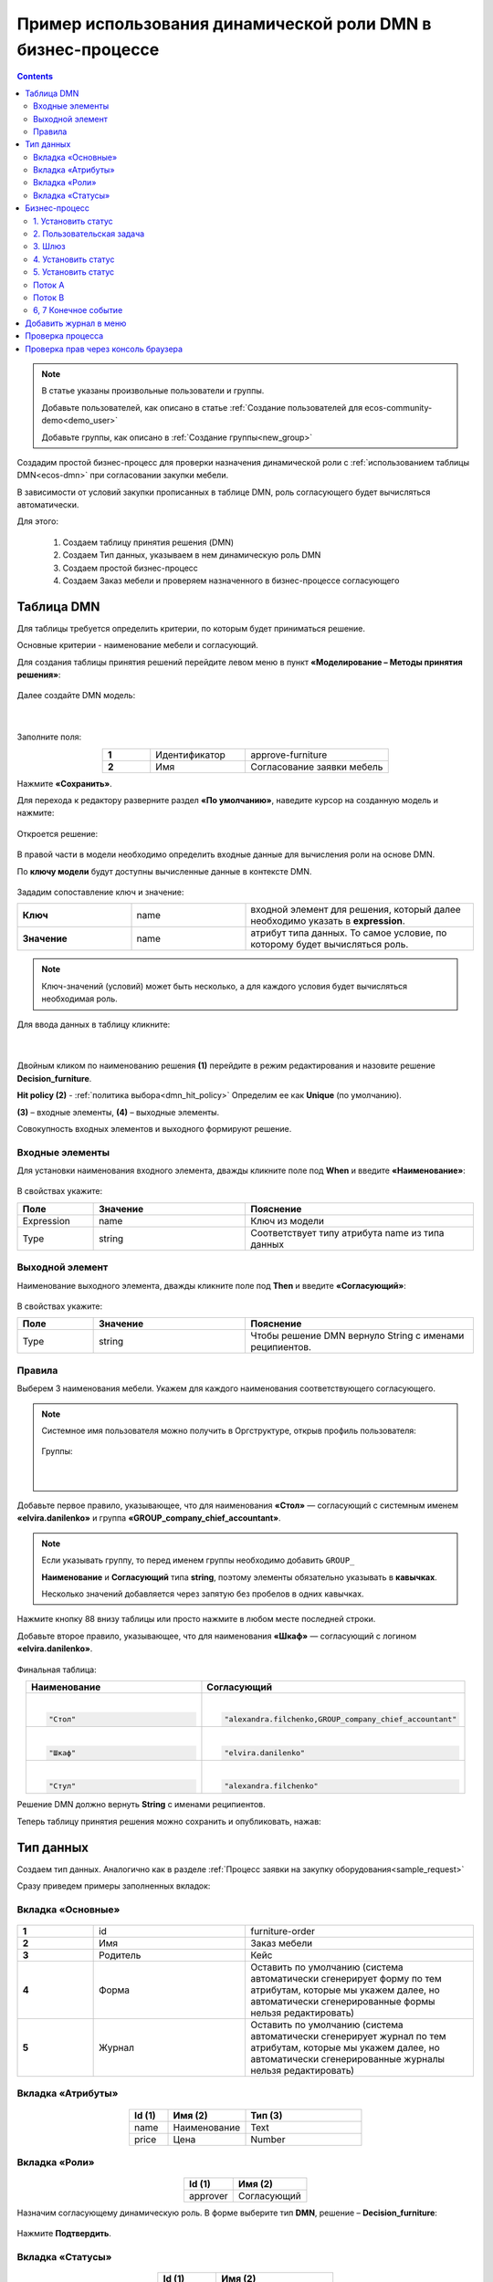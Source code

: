 Пример использования динамической роли DMN в бизнеc-процессе
=================================================================

.. _dynamic_role_dmn:

.. contents::
		   :depth: 3

.. note:: 

  В статье указаны произвольные пользователи и группы.

  Добавьте пользователей, как описано в статье :ref:`Создание пользователей для ecos-community-demo<demo_user>`

  Добавьте группы, как описано в :ref:`Создание группы<new_group>`

Создадим простой бизнес-процесс для проверки назначения динамической роли с :ref:`использованием таблицы DMN<ecos-dmn>` при согласовании закупки мебели.

В зависимости от условий закупки прописанных в таблице DMN, роль согласующего будет вычисляться автоматически.

Для этого:

        1.	Создаем таблицу принятия решения (DMN)
        2.	Создаем Тип данных, указываем в нем динамическую роль DMN
        3.	Создаем простой бизнес-процесс
        4.	Создаем Заказ мебели и проверяем назначенного в бизнес-процессе согласующего

Таблица DMN
-------------

Для таблицы требуется определить критерии, по которым будет приниматься решение. 

Основные критерии - наименование мебели и согласующий.

Для создания таблицы принятия решений перейдите левом меню в пункт **«Моделирование – Методы принятия решения»**:

 .. image:: _static/dmn_dynamic_role/01.png
       :width: 600
       :align: center

Далее создайте DMN модель:

 .. image:: _static/dmn_dynamic_role/02.png
       :width: 600
       :align: center

|

 .. image:: _static/dmn_dynamic_role/03.png
       :width: 500
       :align: center

Заполните поля:

.. list-table:: 
      :widths: 10 20 30
      :align: center
      :class: tight-table 

      * - **1**
        - Идентификатор
        - approve-furniture
      * - **2**
        - Имя
        - Согласование заявки мебель

Нажмите **«Сохранить»**.

Для перехода к редактору разверните раздел **«По умолчанию»**, наведите курсор на созданную модель и нажмите:

 .. image:: _static/dmn_dynamic_role/04.png
       :width: 600
       :align: center

Откроется решение:

 .. image:: _static/dmn_dynamic_role/05.png
       :width: 600
       :align: center

В правой части в модели необходимо определить входные данные для вычисления роли на основе DMN.

По **ключу модели** будут доступны вычисленные данные в контексте DMN.  

 .. image:: _static/dmn_dynamic_role/06.png
       :width: 300
       :align: center

Зададим сопоставление ключ и значение:

.. list-table:: 
      :widths: 5 5 10
      :align: center
      :class: tight-table 

      * - **Ключ**
        - name
        - входной элемент для решения, который далее необходимо указать в **expression**. 
      * - **Значение**
        - name
        - атрибут типа данных. То самое условие, по которому будет вычисляться роль.

.. note:: 

    Ключ-значений (условий) может быть несколько, а для каждого условия будет вычисляться необходимая роль.

Для ввода данных в таблицу кликните:

 .. image:: _static/dmn_dynamic_role/07.png
       :width: 200
       :align: center

|

 .. image:: _static/dmn_dynamic_role/08.png
       :width: 500
       :align: center

Двойным кликом по наименованию решения **(1)** перейдите в режим редактирования и назовите решение **Decision_furniture**.

**Hit policy (2)** -  :ref:`политика выбора<dmn_hit_policy>` Определим ее как **Unique** (по умолчанию).

**(3)** – входные элементы, **(4)** – выходные элементы.

Совокупность входных элементов и выходного формируют решение.

Входные элементы 
~~~~~~~~~~~~~~~~~

Для установки наименования входного элемента, дважды кликните поле под **When** и введите **«Наименование»**:

 .. image:: _static/dmn_dynamic_role/09.png
       :width: 500
       :align: center

В свойствах укажите:

.. list-table:: 
      :widths: 10 20 30
      :header-rows: 1
      :align: center
      :class: tight-table 

      * - Поле
        - Значение
        - Пояснение
      * - Expression
        - name
        - Ключ из модели
      * - Type
        - string
        - Соответствует типу атрибута name из типа данных

Выходной элемент
~~~~~~~~~~~~~~~~~

Наименование выходного элемента, дважды кликните поле под **Then** и введите **«Согласующий»**:

 .. image:: _static/dmn_dynamic_role/10.png
       :width: 500
       :align: center

В свойствах укажите:

.. list-table:: 
      :widths: 10 20 30
      :header-rows: 1
      :align: center
      :class: tight-table 

      * - Поле
        - Значение
        - Пояснение
      * - Type
        - string
        - Чтобы решение DMN вернуло String с именами реципиентов.

Правила
~~~~~~~~~

.. _rules_groupnames_dmn:

Выберем 3 наименования мебели. Укажем для каждого наименования соответствующего согласующего.

.. note:: 

  Системное имя пользователя можно получить в Оргструктуре, открыв профиль пользователя:

    .. image:: _static/dmn_dynamic_role/org_1.png
       :width: 600
       :align: center

  Группы:

    .. image:: _static/dmn_dynamic_role/org_2.png
       :width: 500
       :align: center  

    |

    .. image:: _static/dmn_dynamic_role/org_3.png
       :width: 500
       :align: center

Добавьте первое правило, указывающее, что для наименования **«Стол»** — согласующий с системным именем **«elvira.danilenko»** и группа **«GROUP_company_chief_accountant»**.

.. note:: 

    Если указывать группу, то перед именем группы необходимо добавить ``GROUP_``

    **Наименование** и **Согласующий** типа **string**, поэтому элементы обязательно указывать в **кавычках**.

    Несколько значений добавляется через запятую без пробелов в одних кавычках.

.. image:: _static/dmn_dynamic_role/11.png
    :width: 500
    :align: center

Нажмите кнопку 88 внизу таблицы или просто нажмите в любом месте последней строки.

Добавьте второе правило, указывающее, что для наименования **«Шкаф»** — согласующий с логином **«elvira.danilenko»**.

 .. image:: _static/dmn_dynamic_role/12.png
       :width: 500
       :align: center

Финальная таблица:

.. list-table:: 
      :widths: 20 30
      :header-rows: 1
      :align: center
      :class: tight-table 

      * - Наименование
        - Согласующий

      * - |

          .. code-block::

            "Стол"

        - |

          .. code-block::

            "alexandra.filchenko,GROUP_company_chief_accountant"

      * - |

          .. code-block::

            "Шкаф"

        - |

          .. code-block::

            "elvira.danilenko"

      * - |

          .. code-block::

            "Стул"

        - |

          .. code-block::

            "alexandra.filchenko"

Решение DMN должно вернуть **String** с именами реципиентов.

Теперь таблицу принятия решения можно сохранить и опубликовать, нажав:

 .. image:: _static/dmn_dynamic_role/13.png
       :width: 600
       :align: center

Тип данных
-------------

Создаем тип данных. Аналогично как в разделе :ref:`Процесс заявки на закупку оборудования<sample_request>`

Сразу приведем примеры заполненных вкладок:

Вкладка «Основные»
~~~~~~~~~~~~~~~~~~~

 .. image:: _static/dmn_dynamic_role/14.png
       :width: 600
       :align: center

.. list-table:: 
      :widths: 10 20 30
      :align: center
      :class: tight-table 

      * - **1**
        - id
        - furniture-order
      * - **2**
        - Имя
        - Заказ мебели
      * - **3**
        - Родитель
        - Кейс
      * - **4**
        - Форма
        - Оставить по умолчанию (система автоматически сгенерирует форму по тем атрибутам, которые мы укажем далее, но автоматически сгенерированные формы нельзя редактировать)
      * - **5**
        - Журнал
        - Оставить по умолчанию (система автоматически сгенерирует журнал по тем атрибутам, которые мы укажем далее, но автоматически сгенерированные журналы нельзя редактировать)

Вкладка «Атрибуты»
~~~~~~~~~~~~~~~~~~~

 .. image:: _static/dmn_dynamic_role/15.png
       :width: 600
       :align: center

.. list-table:: 
      :widths: 10 20 30
      :header-rows: 1
      :align: center
      :class: tight-table 

      * - Id (1)
        - Имя (2)
        - Тип (3)
      * - name
        - Наименование
        - Text
      * - price
        - Цена
        - Number

Вкладка «Роли»
~~~~~~~~~~~~~~~

 .. image:: _static/dmn_dynamic_role/16.png
       :width: 600
       :align: center

.. list-table:: 
      :widths: 20 30
      :header-rows: 1
      :align: center
      :class: tight-table 

      * - Id (1)
        - Имя (2)
      * - approver
        - Согласующий

Назначим согласующему динамическую роль.  В форме выберите тип **DMN**, решение – **Decision_furniture**:

 .. image:: _static/dmn_dynamic_role/17.png
       :width: 400
       :align: center

Нажмите **Подтвердить**.

Вкладка «Статусы»
~~~~~~~~~~~~~~~~~~

 .. image:: _static/dmn_dynamic_role/18.png
       :width: 600
       :align: center

.. list-table:: 
      :widths: 10 20
      :header-rows: 1
      :align: center
      :class: tight-table 

      * - Id (1)
        - Имя (2)
      * - to_approve
        - На согласовании
      * - approve
        - Согласован
      * - reject
        - Отказано

Бизнес-процесс
---------------

Поскольку из прошлых примеров вы знаете, как создать процесс пошагово, какие элементы могут в нем быть, отобразим процесс и поэлементно его опишем. 

Подробно о :ref:`создании бизнес-процесса <bp_sample>`

Данные для создания процесса:

 .. image:: _static/dmn_dynamic_role/19.png
       :width: 500
       :align: center

.. list-table:: 
      :widths: 10 20 30
      :align: center
      :class: tight-table 

      * - **1**
        - Идентификатор
        - furniture-order-bpmn
      * - **2**
        - Имя
        - Заказ мебели
      * - **3**
        - Тип данных
        - Заказ мебели
      * - **4**
        - Включен
        - True. Отметка об активности процесса.
      * - **5**
        - Автоматический старт процесса. 
        - True, чтобы старт процесса осуществлялся автоматически. Подробно о :ref:`запуске процесса<new_bp_start>`

.. image:: _static/dmn_dynamic_role/20.png
    :width: 500
    :align: center

Рассмотрим поэлементно:

1. Установить статус
~~~~~~~~~~~~~~~~~~~~~~~~~

 .. image:: _static/dmn_dynamic_role/21.png
       :width: 200
       :align: center

.. list-table:: 
      :widths: 10 20 30
      :align: center
      :class: tight-table 

      * - **1**
        - **Имя**
        - На согласовании
      * - **2**
        - **Статус**
        - На согласовании

2. Пользовательская задача
~~~~~~~~~~~~~~~~~~~~~~~~~~~~~~

 .. image:: _static/dmn_dynamic_role/22.png
       :width: 300
       :align: center

.. list-table:: 
      :widths: 10 20 30
      :align: center
      :class: tight-table 

      * - **1**
        - **Имя**
        - Согласование
      * - **2**
        - **Реципиенты**
        - Согласующий
      * - **3**
        - **Приоритет**
        - Средний
      * - **5**
        - **Результаты задачи**
        - Средний

           * **approve** - согласовать
           * **reject** - отказать

3. Шлюз
~~~~~~~~

Простой эксклюзивный шлюз.

4. Установить статус
~~~~~~~~~~~~~~~~~~~~~~~~

 .. image:: _static/dmn_dynamic_role/24.png
       :width: 200
       :align: center

.. list-table:: 
      :widths: 10 20 30
      :align: center
      :class: tight-table 

      * - **1**
        - **Имя**
        - Согласован
      * - **2**
        - **Статус**
        - Согласован

5. Установить статус
~~~~~~~~~~~~~~~~~~~~~~~~

 .. image:: _static/dmn_dynamic_role/25.png
       :width: 200
       :align: center

.. list-table:: 
      :widths: 10 20 30
      :align: center
      :class: tight-table 

      * - **1**
        - **Имя**
        - Отказ
      * - **2**
        - **Статус**
        - Отказано

Поток А
~~~~~~~~~~~

 .. image:: _static/dmn_dynamic_role/26.png
       :width: 200
       :align: center

.. list-table:: 
      :widths: 10 20 30
      :align: center
      :class: tight-table 

      * - **1**
        - **Имя**
        - Согласован
      * - **2**
        - **Тип условия**
        - Исходящий
      * - **3**
        - **Исходящий**
        - Согласование – согласовать

Поток В
~~~~~~~~~~~

 .. image:: _static/dmn_dynamic_role/27.png
       :width: 200
       :align: center

.. list-table:: 
      :widths: 10 20 30
      :align: center
      :class: tight-table 

      * - **1**
        - **Имя**
        - Отказ
      * - **2**
        - **Тип условия**
        - Исходящий
      * - **3**
        - **Исходящий**
        - Согласование – отказать

6, 7 Конечное событие
~~~~~~~~~~~~~~~~~~~~~~

Конечное событие (заканчивающее бизнес-процесс).

Добавить журнал в меню
-----------------------

Добавьте в меню журнал **type$furniture-order**.

Подробно о :ref:`добавлении журнала<journal_to_menu>`

Проверка процесса
---------------------

Перейдите в журнал, создайте новый элемент, заполните карточку, нажмите **«Сохранить»**:

 .. image:: _static/dmn_dynamic_role/28.png
       :width: 500
       :align: center

Статус изменится на **«На согласовании»**. Исполнитель – Александра Фильченко (аккаунт **alexandra.filchenko**) и Главный бухгалтер (группа **company_chief_accountant**)

 .. image:: _static/dmn_dynamic_role/29.png
       :width: 600
       :align: center

Проверка прав через консоль браузера
---------------------------------------

Назначенную роль можно проверить через консоль браузера командой:
``await Records.get('emodel/type-id@local-id').load('_roles.assigneesOf.approver[]?str', true)``

где 

  ``approver`` - id роли из типа данных

  ``emodel/type-id@local-id`` – можно взять из строки браузера:

.. image:: _static/dmn_dynamic_role/31.png
       :width: 600
       :align: center

Система выдаст кому назначена данная задача согласования.

.. image:: _static/dmn_dynamic_role/30.png
       :width: 500
       :align: center


